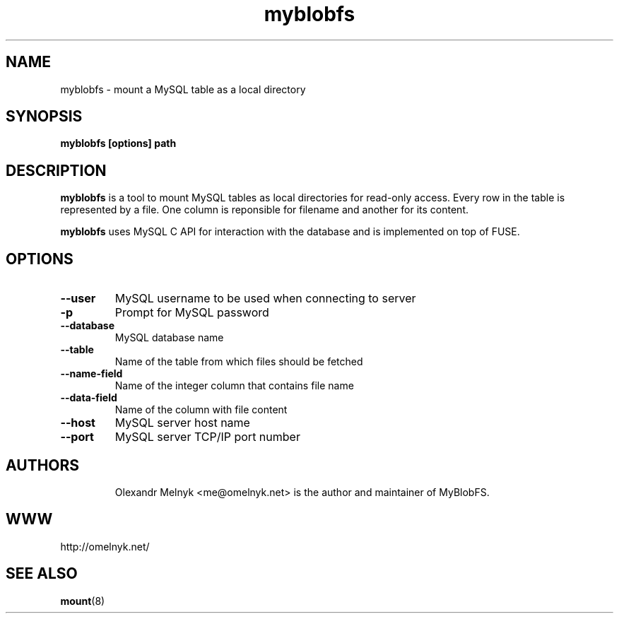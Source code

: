 .TH "myblobfs" 1
.SH NAME
myblobfs \- mount a MySQL table as a local directory
.SH SYNOPSIS
.B myblobfs [options] path
.SH DESCRIPTION
.B myblobfs
is a tool to mount MySQL tables as local directories for read-only access. Every row in the table is represented by a file. One column is reponsible for filename and another for its content.
.PP
.B myblobfs
uses MySQL C API for interaction with the database and is implemented on top of FUSE.
.SH OPTIONS
.TP
.B "--user"
MySQL username to be used when connecting to server
.TP
.B "-p"
Prompt for MySQL password
.TP
.B "--database"
MySQL database name
.TP
.B "--table"
Name of the table from which files should be fetched
.TP
.B "--name-field"
Name of the integer column that contains file name
.TP
.B "--data-field"
Name of the column with file content
.TP
.B "--host"
MySQL server host name
.TP
.B "--port"
MySQL server TCP/IP port number
.TP
.SH AUTHORS
Olexandr Melnyk <me@omelnyk.net> is the author and maintainer of MyBlobFS.
.SH WWW
http://omelnyk.net/
.SH "SEE ALSO"
.BR mount (8)
